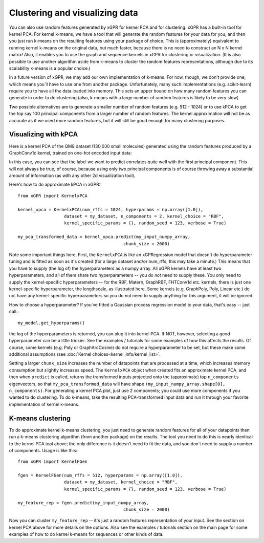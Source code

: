 Clustering and visualizing data
================================

You can also use random features generated by xGPR for kernel PCA and for
clustering. xGPR has a built-in tool for kernel PCA.
For kernel k-means, we have a tool that will generate the random features
for your data for you, and then you just run k-means on the resulting features
using your package of choice. This is (approximately) equivalent to running
kernel k-means on the original data, but much faster, because there is no
need to construct an N x N kernel matrix! Also, it enables you to use
the graph and sequence kernels in xGPR for clustering or visualization.
(It is also possible to use another algorithm aside from k-means to cluster
the random features representations, although due to its scalability k-means
is a popular choice.)

In a future version of xGPR, we may add our own implementation of k-means.
For now, though, we don't provide one, which means you'll have to use
one from another package. Unfortunately, many such implementations
(e.g. scikit-learn) require you to have all the data loaded into memory.
This sets an upper bound on how many random features you can generate
in order to do clustering (also, k-means with a large number of
random features is likely to be very slow).

Two possible alternatives are to generate a smaller number of random
features (e.g. 512 - 1024) or to use kPCA to get the top say 100
principal components from a larger number of random features. The
kernel approximation will not be as accurate as if we used more
random features, but it will still be good enough for many clustering
purposes.


Visualizing with kPCA
---------------------------------

Here is a kernel PCA of the QM9 dataset (130,000 small
molecules) generated using the random features produced by a GraphConv1d
kernel, trained on one-hot encoded input data:

.. image:: images/kernel_pca.png
   :width: 350
   :alt: Kernel PCA


In this case, you can see that the label we want to predict correlates quite
well with the first principal component. This will not always be true, of course,
because using only two principal components is of course throwing away a
substantial amount of information (as with any other 2d visualization tool).

Here's how to do approximate kPCA in xGPR:::

  from xGPR import KernelxPCA

  kernel_xpca = KernelxPCA(num_rffs = 1024, hyperparams = np.array([1.0]),
                    dataset = my_dataset, n_components = 2, kernel_choice = "RBF",
                    kernel_specific_params = {}, random_seed = 123, verbose = True)

  my_pca_transformed_data = kernel_xpca.predict(my_input_numpy_array,
                                           chunk_size = 2000)

Note some important things here. First, the ``KernelxPCA`` is like an
xGPRegression model that doesn't do hyperparameter tuning and is fitted
as soon as it's created (for a large dataset and/or num_rffs, this may take a minute.)
This means that you have to supply (the log of) the
hyperparameters as a numpy array. All xGPR kernels have at least two hyperparameters,
and all of them share two hyperparameters -- you do *not* need to supply these. You
only need to supply the kernel-specific hyperparameters -- for the RBF, Matern,
GraphRBF, FHTConv1d etc. kernels, there is just one kernel-specific hyperparameter,
the lengthscale, as illustrated here. Some kernels (e.g. GraphPoly, Poly, Linear etc.)
do not have any kernel-specific hyperparameters so you do not need to supply anything
for this argument, it will be ignored.

How to choose a hyperparameter? If you've fitted a Gaussian process regression model
to your data, that's easy -- just call:::

  my_model.get_hyperparams()

the log of the hyperparameters is returned, you can plug it into kernel PCA. If NOT,
however, selecting a good hyperparameter can be a little trickier. See the examples / 
tutorials for some examples of how this affects the results. Of course, some kernels
(e.g. Poly or GraphArcCosine) do not require a hyperparameter to be set, but these
make some additional assumptions (see :doc:`Kernel choices<kernel_info/kernel_list>`.

Setting a larger ``chunk_size`` increases the number of datapoints that
are processed at a time, which increases memory consumption but
slightly increases speed. The ``KernelxPCA`` object when created fits
an approximate kernel PCA, and then when ``predict`` is called, returns the
transformed inputs projected onto the (approximate) top ``n_components``
eigenvectors, so that ``my_pca_transformed_data`` will have shape
``(my_input_numpy_array.shape[0], n_components)``. For generating
a kernel PCA plot, just use 2 components; you could use more components
if you wanted to do clustering. To do k-means, take the resulting
PCA-transformed input data and run it through your favorite implementation
of kernel k-means.

K-means clustering
-------------------

To do approximate kernel k-means clustering, you just need to generate
random features for all of your datapoints then run a k-means clustering
algorithm (from another package) on the results. The tool you need to
do this is nearly identical to the kernel PCA tool above; the only difference
is it doesn't need to fit the data, and you don't need to supply a number
of components. Usage is like this:::

  from xGPR import KernelFGen

  fgen = KernelFGen(num_rffs = 512, hyperparams = np.array([1.0]),
                    dataset = my_dataset, kernel_choice = "RBF",
                    kernel_specific_params = {}, random_seed = 123, verbose = True)

  my_feature_rep = fgen.predict(my_input_numpy_array,
                                           chunk_size = 2000)

Now you can cluster ``my_feature_rep`` -- it's just a random features representation
of your input. See the section on kernel PCA above for more details on the options.
Also see the examples / tutorials section on the main page for some examples of how
to do kernel k-means for sequences or other kinds of data.
